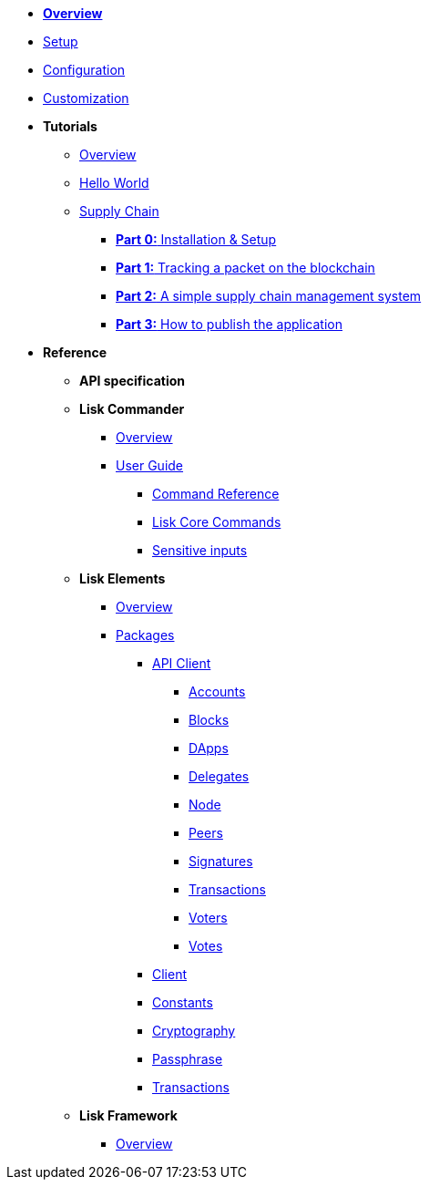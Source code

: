 * xref:index.adoc[*Overview*]
* xref:setup.adoc[Setup]
* xref:configuration.adoc[Configuration]
* xref:customize.adoc[Customization]
* *Tutorials*
** xref:tutorials/index.adoc[Overview]
** xref:tutorials/hello-world.adoc[Hello World]
** xref:tutorials/transport.adoc[Supply Chain]
*** xref:tutorials/transport0.adoc[*Part 0:* Installation & Setup]
*** xref:tutorials/transport1.adoc[*Part 1:* Tracking a packet on the blockchain]
*** xref:tutorials/transport2.adoc[*Part 2:* A simple supply chain management system]
*** xref:tutorials/transport3.adoc[*Part 3:* How to publish the application]
* *Reference*
** *API specification*
** *Lisk Commander*
*** xref:lisk-commander/index.adoc[Overview]
*** xref:lisk-commander/user-guide.adoc[User Guide]
**** xref:lisk-commander/user-guide/commands.adoc[Command Reference]
**** xref:lisk-commander/user-guide/lisk-core.adoc[Lisk Core Commands]
**** xref:lisk-commander/user-guide/sensitive-inputs.adoc[Sensitive inputs]
** *Lisk Elements*
*** xref:lisk-elements/index.adoc[Overview]
*** xref:lisk-elements/packages.adoc[Packages]
**** xref:lisk-elements/packages/api-client.adoc[API Client]
***** xref:lisk-elements/packages/api-client/accounts.adoc[Accounts]
***** xref:lisk-elements/packages/api-client/blocks.adoc[Blocks]
***** xref:lisk-elements/packages/api-client/dapps.adoc[DApps]
***** xref:lisk-elements/packages/api-client/delegates.adoc[Delegates]
***** xref:lisk-elements/packages/api-client/node.adoc[Node]
***** xref:lisk-elements/packages/api-client/peers.adoc[Peers]
***** xref:lisk-elements/packages/api-client/signatures.adoc[Signatures]
***** xref:lisk-elements/packages/api-client/transactions.adoc[Transactions]
***** xref:lisk-elements/packages/api-client/voters.adoc[Voters]
***** xref:lisk-elements/packages/api-client/votes.adoc[Votes]
**** xref:lisk-elements/packages/client.adoc[Client]
**** xref:lisk-elements/packages/constants.adoc[Constants]
**** xref:lisk-elements/packages/cryptography.adoc[Cryptography]
**** xref:lisk-elements/packages/passphrase.adoc[Passphrase]
**** xref:lisk-elements/packages/transactions.adoc[Transactions]
** *Lisk Framework*
*** xref:lisk-framework/index.adoc[Overview]
